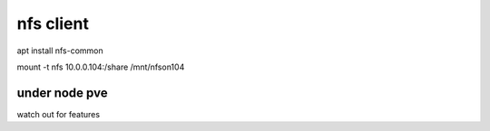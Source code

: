 nfs client
==========

apt install nfs-common 



mount -t nfs 10.0.0.104:/share /mnt/nfson104


under node pve 
--------------
watch out for features 

.. code-block::bash:

    rch: amd64
    cores: 32
    *features: mount=nfs,nesting=1*
    hostname: llama
    memory: 64000
    net0: name=eth0,bridge=vmbr0,firewall=1,hwaddr=BC:24:11:58:0C:3A,ip=dhcp,type=veth
    net1: name=eth5,bridge=vmbr1,firewall=1,hwaddr=BC:24:11:3A:F0:4A,ip=10.0.0.100/24,type=veth
    ostype: ubuntu
    rootfs: local-lvm:vm-100-disk-0,size=40G
    swap: 512
